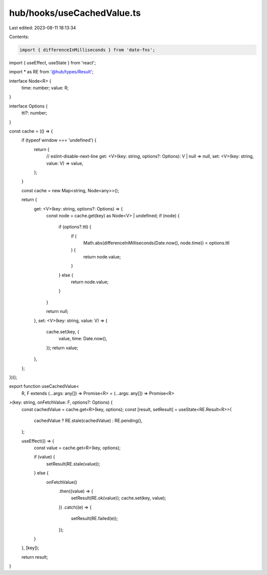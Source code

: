 hub/hooks/useCachedValue.ts
===========================

Last edited: 2023-08-11 18:13:34

Contents:

.. code-block:: ts

    import { differenceInMilliseconds } from 'date-fns';
import { useEffect, useState } from 'react';

import * as RE from '@hub/types/Result';

interface Node<R> {
  time: number;
  value: R;
}

interface Options {
  ttl?: number;
}

const cache = (() => {
  if (typeof window === 'undefined') {
    return {
      // eslint-disable-next-line
      get: <V>(key: string, options?: Options): V | null => null,
      set: <V>(key: string, value: V) => value,
    };
  }

  const cache = new Map<string, Node<any>>();

  return {
    get: <V>(key: string, options?: Options) => {
      const node = cache.get(key) as Node<V> | undefined;
      if (node) {
        if (options?.ttl) {
          if (
            Math.abs(differenceInMilliseconds(Date.now(), node.time)) <
            options.ttl
          ) {
            return node.value;
          }
        } else {
          return node.value;
        }
      }

      return null;
    },
    set: <V>(key: string, value: V) => {
      cache.set(key, {
        value,
        time: Date.now(),
      });
      return value;
    },
  };
})();

export function useCachedValue<
  R,
  F extends (...args: any[]) => Promise<R> = (...args: any[]) => Promise<R>
>(key: string, onFetchValue: F, options?: Options) {
  const cachedValue = cache.get<R>(key, options);
  const [result, setResult] = useState<RE.Result<R>>(
    cachedValue ? RE.stale(cachedValue) : RE.pending(),
  );

  useEffect(() => {
    const value = cache.get<R>(key, options);

    if (value) {
      setResult(RE.stale(value));
    } else {
      onFetchValue()
        .then((value) => {
          setResult(RE.ok(value));
          cache.set(key, value);
        })
        .catch((e) => {
          setResult(RE.failed(e));
        });
    }
  }, [key]);

  return result;
}


